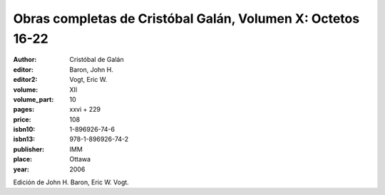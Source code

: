 Obras completas de Cristóbal Galán, Volumen X: Octetos 16-22
============================================================

:author: Cristóbal de Galán
:editor: Baron, John H.
:editor2: Vogt, Eric W.

:volume: XII
:volume_part: 10
:pages: xxvi + 229
:price: 108
:isbn10: 1-896926-74-6
:isbn13: 978-1-896926-74-2
:publisher: IMM
:place: Ottawa
:year: 2006

Edición de John H. Baron, Eric W. Vogt.
